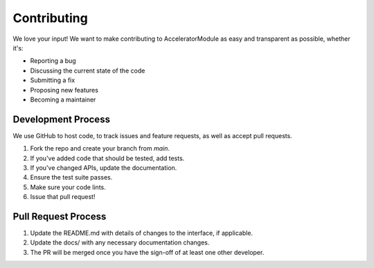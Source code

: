 Contributing
============

We love your input! We want to make contributing to AcceleratorModule as easy and transparent as possible, whether it's:

- Reporting a bug
- Discussing the current state of the code
- Submitting a fix
- Proposing new features
- Becoming a maintainer

Development Process
-----------------

We use GitHub to host code, to track issues and feature requests, as well as accept pull requests.

1. Fork the repo and create your branch from `main`.
2. If you've added code that should be tested, add tests.
3. If you've changed APIs, update the documentation.
4. Ensure the test suite passes.
5. Make sure your code lints.
6. Issue that pull request!

Pull Request Process
------------------

1. Update the README.md with details of changes to the interface, if applicable.
2. Update the docs/ with any necessary documentation changes.
3. The PR will be merged once you have the sign-off of at least one other developer. 